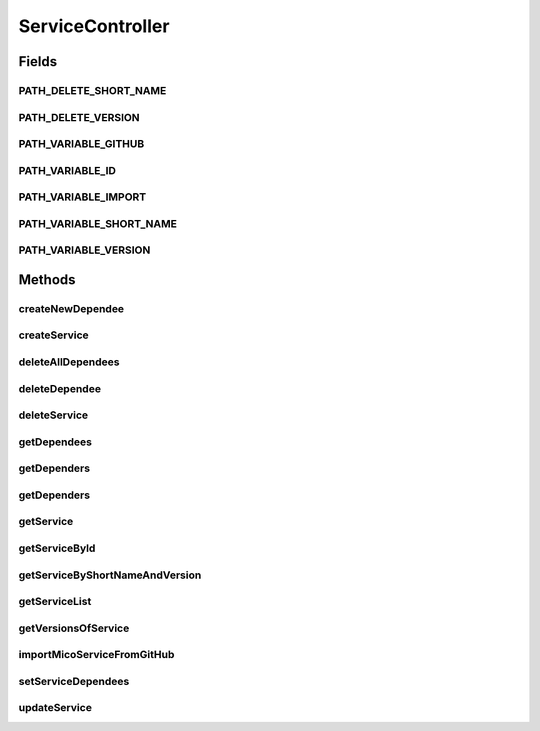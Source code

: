 .. java:import:: io.github.ust.mico.core GitHubCrawler

.. java:import:: io.github.ust.mico.core.model MicoService

.. java:import:: io.github.ust.mico.core.model MicoServiceDependency

.. java:import:: io.github.ust.mico.core.persistence MicoServiceRepository

.. java:import:: org.springframework.beans.factory.annotation Autowired

.. java:import:: org.springframework.boot.web.client RestTemplateBuilder

.. java:import:: org.springframework.hateoas Link

.. java:import:: org.springframework.hateoas MediaTypes

.. java:import:: org.springframework.hateoas Resource

.. java:import:: org.springframework.hateoas Resources

.. java:import:: org.springframework.http ResponseEntity

.. java:import:: io.github.ust.mico.core.model MicoService

.. java:import:: io.github.ust.mico.core.model MicoServiceDependency

.. java:import:: io.github.ust.mico.core.persistence MicoServiceRepository

.. java:import:: java.util LinkedList

.. java:import:: java.util List

.. java:import:: java.util Optional

.. java:import:: java.util.stream Collectors

ServiceController
=================

.. java:package:: io.github.ust.mico.core.REST
   :noindex:

.. java:type:: @RestController @RequestMapping public class ServiceController

Fields
------
PATH_DELETE_SHORT_NAME
^^^^^^^^^^^^^^^^^^^^^^

.. java:field:: public static final String PATH_DELETE_SHORT_NAME
   :outertype: ServiceController

PATH_DELETE_VERSION
^^^^^^^^^^^^^^^^^^^

.. java:field:: public static final String PATH_DELETE_VERSION
   :outertype: ServiceController

PATH_VARIABLE_GITHUB
^^^^^^^^^^^^^^^^^^^^

.. java:field:: public static final String PATH_VARIABLE_GITHUB
   :outertype: ServiceController

PATH_VARIABLE_ID
^^^^^^^^^^^^^^^^

.. java:field:: public static final String PATH_VARIABLE_ID
   :outertype: ServiceController

PATH_VARIABLE_IMPORT
^^^^^^^^^^^^^^^^^^^^

.. java:field:: public static final String PATH_VARIABLE_IMPORT
   :outertype: ServiceController

PATH_VARIABLE_SHORT_NAME
^^^^^^^^^^^^^^^^^^^^^^^^

.. java:field:: public static final String PATH_VARIABLE_SHORT_NAME
   :outertype: ServiceController

PATH_VARIABLE_VERSION
^^^^^^^^^^^^^^^^^^^^^

.. java:field:: public static final String PATH_VARIABLE_VERSION
   :outertype: ServiceController

Methods
-------
createNewDependee
^^^^^^^^^^^^^^^^^

.. java:method:: @PostMapping public ResponseEntity<Resource<MicoService>> createNewDependee(MicoServiceDependency newServiceDependee, String shortName, String version)
   :outertype: ServiceController

createService
^^^^^^^^^^^^^

.. java:method:: @PostMapping public ResponseEntity<Resource<MicoService>> createService(MicoService newService)
   :outertype: ServiceController

deleteAllDependees
^^^^^^^^^^^^^^^^^^

.. java:method:: @DeleteMapping public ResponseEntity<Resource<MicoService>> deleteAllDependees(String shortName, String version)
   :outertype: ServiceController

deleteDependee
^^^^^^^^^^^^^^

.. java:method:: @DeleteMapping public ResponseEntity<Resource<MicoService>> deleteDependee(String shortName, String version, String shortNameToDelete, String versionToDelete)
   :outertype: ServiceController

deleteService
^^^^^^^^^^^^^

.. java:method:: @DeleteMapping public ResponseEntity<Void> deleteService(String shortName, String version)
   :outertype: ServiceController

getDependees
^^^^^^^^^^^^

.. java:method:: @GetMapping public ResponseEntity<Resources<Resource<MicoService>>> getDependees(String shortName, String version)
   :outertype: ServiceController

getDependers
^^^^^^^^^^^^

.. java:method:: @GetMapping public ResponseEntity<Resources<Resource<MicoService>>> getDependers(String shortName, String version)
   :outertype: ServiceController

getDependers
^^^^^^^^^^^^

.. java:method:: public List<MicoService> getDependers(MicoService serviceToLookFor)
   :outertype: ServiceController

getService
^^^^^^^^^^

.. java:method:: public MicoService getService(MicoService newService)
   :outertype: ServiceController

getServiceById
^^^^^^^^^^^^^^

.. java:method:: public ResponseEntity<Resource<MicoService>> getServiceById(Long id)
   :outertype: ServiceController

getServiceByShortNameAndVersion
^^^^^^^^^^^^^^^^^^^^^^^^^^^^^^^

.. java:method:: @GetMapping public ResponseEntity<Resource<MicoService>> getServiceByShortNameAndVersion(String shortName, String version)
   :outertype: ServiceController

getServiceList
^^^^^^^^^^^^^^

.. java:method:: @GetMapping public ResponseEntity<Resources<Resource<MicoService>>> getServiceList()
   :outertype: ServiceController

getVersionsOfService
^^^^^^^^^^^^^^^^^^^^

.. java:method:: @GetMapping public ResponseEntity<Resources<Resource<MicoService>>> getVersionsOfService(String shortName)
   :outertype: ServiceController

importMicoServiceFromGitHub
^^^^^^^^^^^^^^^^^^^^^^^^^^^

.. java:method:: @PostMapping public ResponseEntity<Resource<MicoService>> importMicoServiceFromGitHub(String url)
   :outertype: ServiceController

setServiceDependees
^^^^^^^^^^^^^^^^^^^

.. java:method:: public MicoService setServiceDependees(MicoService newService)
   :outertype: ServiceController

updateService
^^^^^^^^^^^^^

.. java:method:: @PutMapping public ResponseEntity<Resource<MicoService>> updateService(String shortName, String version, MicoService service)
   :outertype: ServiceController

